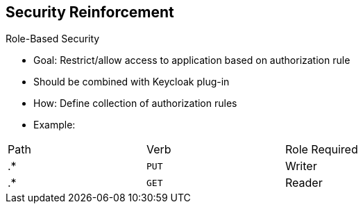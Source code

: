 :scrollbar:
:data-uri:
:noaudio:

== Security Reinforcement

.Role-Based Security

- Goal: Restrict/allow access to application based on authorization rule
- Should be combined with Keycloak plug-in
- How: Define collection of authorization rules
- Example:

[cols="3",width="70%"]
|===
|Path |Verb|Role Required
|.* |`PUT` |Writer
|.* |`GET` |Reader
|===

ifdef::showscript[]

Transcript:

A key benefit to using Keycloak in combination with apiman is that you can restrict or allow access to an application based on an authorization rule. To do so, you define roles to a realm within the Keycloak management console and map the roles with an HTTP action using the Apiman authorization rule plug-in.

When you configure the authorization rule plug-in, you describe for each web resource or path the action allowed and the role assigned as a list or collection of rules. Some examples are shown here.

When the HTTP client calls the gateway, the Keycloak plug-in extracts the JSON web token, checks to see if the token is still valid, and if it is, extracts the role assigned to the user from the token.

Based on this role, the plug-in checks the authorization policy rule and allows or denies access to the resource accordingly.

This approach lets you externalize the authentication of the HTTP client outside of Apiman according to a defined realm and use the token passed by the client when it calls the RESTFul service to allow or deny access to the service. You can do this without needing to locally manage the security aspects except for the security constraints, which are the authorization rules.


endif::showscript[]

